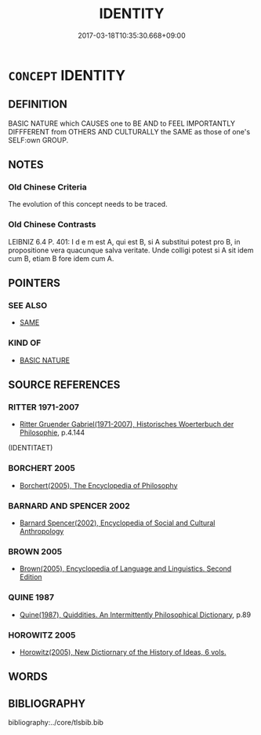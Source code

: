 # -*- mode: mandoku-tls-view -*-
#+TITLE: IDENTITY
#+DATE: 2017-03-18T10:35:30.668+09:00        
#+STARTUP: content
* =CONCEPT= IDENTITY
:PROPERTIES:
:CUSTOM_ID: uuid-fc012cad-8bbb-4451-8515-fe8ac9a60ca6
:TR_ZH: 認同
:END:
** DEFINITION

BASIC NATURE which CAUSES one to BE AND to FEEL IMPORTANTLY DIFFFERENT from OTHERS AND CULTURALLY the SAME as those of one's SELF:own GROUP.

** NOTES

*** Old Chinese Criteria
The evolution of this concept needs to be traced.

*** Old Chinese Contrasts
LEIBNIZ 6.4 P. 401: I d e m est A, qui est B, si A substitui potest pro B, in propositione vera quacunque salva veritate. Unde colligi potest si A sit idem cum B, etiam B fore idem cum A.

** POINTERS
*** SEE ALSO
 - [[tls:concept:SAME][SAME]]

*** KIND OF
 - [[tls:concept:BASIC NATURE][BASIC NATURE]]

** SOURCE REFERENCES
*** RITTER 1971-2007
 - [[cite:RITTER-1971-2007][Ritter Gruender Gabriel(1971-2007), Historisches Woerterbuch der Philosophie]], p.4.144
 (IDENTITAET)
*** BORCHERT 2005
 - [[cite:BORCHERT-2005][Borchert(2005), The Encyclopedia of Philosophy]]
*** BARNARD AND SPENCER 2002
 - [[cite:BARNARD-AND-SPENCER-2002][Barnard Spencer(2002), Encyclopedia of Social and Cultural Anthropology]]
*** BROWN 2005
 - [[cite:BROWN-2005][Brown(2005), Encyclopedia of Language and Linguistics. Second Edition]]
*** QUINE 1987
 - [[cite:QUINE-1987][Quine(1987), Quiddities. An Intermittently Philosophical Dictionary]], p.89

*** HOROWITZ 2005
 - [[cite:HOROWITZ-2005][Horowitz(2005), New Dictiornary of the History of Ideas, 6 vols.]]
** WORDS
   :PROPERTIES:
   :VISIBILITY: children
   :END:
** BIBLIOGRAPHY
bibliography:../core/tlsbib.bib
